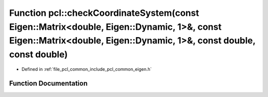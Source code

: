 .. _exhale_function_namespacepcl_1a10f18110e59c57b715ed3d378d18f433:

Function pcl::checkCoordinateSystem(const Eigen::Matrix<double, Eigen::Dynamic, 1>&, const Eigen::Matrix<double, Eigen::Dynamic, 1>&, const double, const double)
=================================================================================================================================================================

- Defined in :ref:`file_pcl_common_include_pcl_common_eigen.h`


Function Documentation
----------------------


.. doxygenfunction:: pcl::checkCoordinateSystem(const Eigen::Matrix<double, Eigen::Dynamic, 1>&, const Eigen::Matrix<double, Eigen::Dynamic, 1>&, const double, const double)
